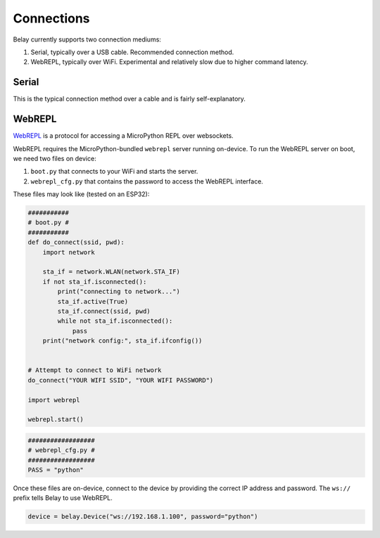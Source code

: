 Connections
===========

Belay currently supports two connection mediums:

1. Serial, typically over a USB cable. Recommended connection method.

2. WebREPL, typically over WiFi. Experimental and relatively slow due to higher command latency.


Serial
^^^^^^
This is the typical connection method over a cable and is fairly self-explanatory.


WebREPL
^^^^^^^
WebREPL_ is a protocol for accessing a MicroPython REPL over websockets.

WebREPL requires the MicroPython-bundled ``webrepl`` server running on-device.
To run the WebREPL server on boot, we need two files on device:

1. ``boot.py`` that connects to your WiFi and starts the server.
2. ``webrepl_cfg.py`` that contains the password to access the WebREPL interface.

These files may look like (tested on an ESP32):

.. code-block:: python

   ###########
   # boot.py #
   ###########
   def do_connect(ssid, pwd):
       import network

       sta_if = network.WLAN(network.STA_IF)
       if not sta_if.isconnected():
           print("connecting to network...")
           sta_if.active(True)
           sta_if.connect(ssid, pwd)
           while not sta_if.isconnected():
               pass
       print("network config:", sta_if.ifconfig())


   # Attempt to connect to WiFi network
   do_connect("YOUR WIFI SSID", "YOUR WIFI PASSWORD")

   import webrepl

   webrepl.start()

.. code-block:: python

   ##################
   # webrepl_cfg.py #
   ##################
   PASS = "python"

Once these files are on-device, connect to the device by providing the
correct IP address and password. The ``ws://`` prefix tells Belay to
use WebREPL.

.. code-block:: python

   device = belay.Device("ws://192.168.1.100", password="python")


.. _WebREPL: https://github.com/micropython/webrepl
